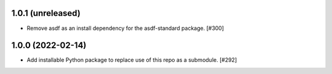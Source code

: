 1.0.1 (unreleased)
------------------

- Remove asdf as an install dependency for the asdf-standard package. [#300]

1.0.0 (2022-02-14)
-------------------

- Add installable Python package to replace use of this repo as a submodule.  [#292]
